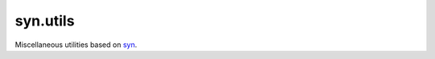 syn.utils
=========

.. image:: https://travis-ci.org/mbodenhamer/syn.utils.svg?branch=master
    :target: https://travis-ci.org/mbodenhamer/syn.utils
    
.. image:: https://img.shields.io/coveralls/mbodenhamer/syn.utils.svg
    :target: https://coveralls.io/r/mbodenhamer/syn.utils

Miscellaneous utilities based on `syn <https://github.com/mbodenhamer/syn>`_.
